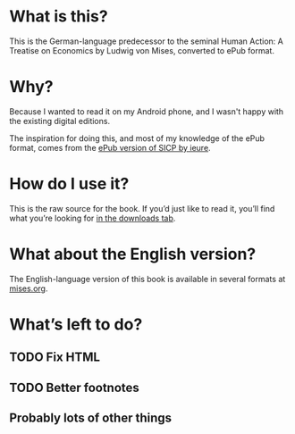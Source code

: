 * What is this?

  This is the German-language predecessor to the seminal
  Human Action: A Treatise on Economics by Ludwig von Mises,
  converted to ePub format.

* Why?

  Because I wanted to read it on my Android phone, and I wasn't
  happy with the existing digital editions.

  The inspiration for doing this, and most of my knowledge of the ePub
  format, comes from the [[https://github.com/ieure/sicp][ePub version of SICP by ieure]].

* How do I use it?

  This is the raw source for the book. If you’d just like to read it,
  you’ll find what you’re looking for [[https://github.com/heiner/nationaloekonomie/downloads][in the downloads tab]].

* What about the English version?

  The English-language version of this book is available in several
  formats at [[http://mises.org/document/3250][mises.org]].

* What’s left to do?

** TODO Fix HTML

** TODO Better footnotes

** Probably lots of other things
